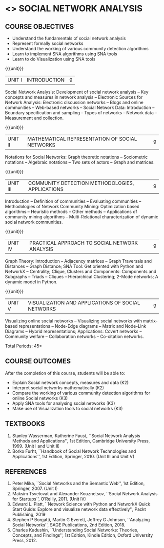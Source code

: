 * <<<PE302>>> SOCIAL NETWORK ANALYSIS
:properties:
:author: Dr. V. S. Felix Enigo and Dr. G. Raghuraman
:date: 19/3/21
:end:

#+startup: showall

** CO PO MAPPING :noexport:
10
#+NAME: co-po-mapping

|                | PO1  | PO2 | PO3 | PO4 | PO5 | PO6 | PO7 | PO8 | PO9 | PO10 | PO11 | PO12 | PSO1 | PSO2 | PSO3 |
| CO1            |  3   |   2 |   - |   - |   - |   - |   - |   - |   - |    - |    - |    - |    2 |    - |   -  |
| CO2            |  3   |   2 |   - |   - |   - |   - |   - |   - |   - |    - |    - |    - |    2 |    - |   -  |
| CO3            |  3   |   2 |   - |   - |   - |   - |   - |   - |   - |    - |    - |    - |    3 |    - |   -  |
| CO4            |  3   |   2 |   - |   - |   - |   - |   - |   - |   - |    - |    - |    - |    2 |    - |   -  |
| CO5            |  3   |   3 |   - |   - |   - |   - |   - |   - |   - |    3 |    - |    - |    3 |    - |   -  |    
| Score          |  15  |  11 |   - |   - |   - |   - |   - |   - |   - |    3 |    - |    - |   12 |    - |   -  |
| Course Mapping |  3   |   3 |   - |   - |   - |   - |   - |   - |   - |    3 |    - |    - |    3 |    - |   -  |


{{{credits}}}
| L | T | P | C |
| 3 | 0 | 0 | 3 |

#+BEGIN_COMMENT


#+END_COMMENT


** COURSE OBJECTIVES
- Understand the fundamentals of social network analysis
- Represent formally social networks 
- Understand the working of various community detection algorithms
- Learn to implement SNA algorithms using SNA tools 
- Learn to do Visualization using SNA tools

{{{unit}}}
|UNIT I | INTRODUCTION | 9 |
Social Network Analysis: Development of social network analysis -- Key
concepts and measures in network analysis -- Electronic Sources for
Network Analysis: Electronic discussion networks -- Blogs and online
communities -- Web-based networks -- Social Network Data: Introduction --
Boundary specification and sampling -- Types of networks -- Network data --
Measurement and collection.

{{{unit}}}
|UNIT II | MATHEMATICAL REPRESENTATION OF SOCIAL NETWORKS | 9 |
Notations for Social Networks: Graph theoretic notations -- Sociometric
notations -- Algebraic notations -- Two sets of actors -- Graph and
matrices.

{{{unit}}}
|UNIT III | COMMUNITY DETECTION METHODOLOGIES, APPLICATIONS | 9 |
Introduction -- Definition of communities -- Evaluating communities --
Methodologies of Network Community Mining: Optimization based
algorithms -- Heuristic methods -- Other methods -- Applications of
community mining algorithms -- Multi-Relational characterization of
dynamic social network communities.

{{{unit}}}
|UNIT IV | PRACTICAL APPROACH TO SOCIAL NETWORK ANALYSIS | 9 |
Graph Theory: Introduction -- Adjacency matrices -- Graph Traversals and Distances -- Graph Distance; SNA Tool: Get oriented with
Python and NetworkX -- Centrality; Clique, Clusters and Components: Components and Subgraphs -- Triads -- Cliques -- Hierarchical
Clustering; 2-Mode networks; A dynamic model in Python. 


{{{unit}}}
|UNIT V | VISUALIZATION AND APPLICATIONS OF SOCIAL NETWORKS | 9 |
# Graph theory -- Centrality -- Clustering -- 
Visualizing online social networks -- Visualizing social networks with
matrix-based representations -- Node-Edge diagrams -- Matrix and
Node-Link Diagrams -- Hybrid representations; Applications: Covert
networks -- Community welfare -- Collaboration networks -- Co-citation
networks.

\hfill *Total Periods: 45*

** COURSE OUTCOMES
After the completion of this course, students will be able to: 
- Explain Social network concepts, measures and data (K2)
- Interpret social networks mathematically (K2)
- Compare the working of various community detection algorithms for online Social networks (K3)
- Apply SNA tools for analysing social networks (K3)  
- Make use of Visualization tools to social networks (K3)


** TEXTBOOKS

1. Stanley Wasserman, Katherine Faust, ``Social Network Analysis Methods and Applications'', 1st Edition, Cambridge University
   Press, 1999. (Unit I and Unit II)
2. Borko Furht, ``Handbook of Social Network Technologies and Applications'', 1st Edition, Springer, 2010. (Unit III and Unit V)

      
** REFERENCES
1. Peter Mika, ``Social Networks and the Semantic Web'', 1st Edition,
   Springer, 2007. (Unit I)
2. Maksim Tsvetovat and Alexander Kouznetsov, ``Social Network Analysis for Startups'', O’Reilly,  2011. (Unit IV)
3. Edward L. Platt, ``Network Science with Python and NetworkX Quick Start Guide: Explore and visualize network data effectively'', Packt Publishing, 2019
4. Stephen P Borgatti, Martin G Everett, Jeffrey G Johnson, ``Analyzing Social Networks'', SAGE Publications, 2nd Edition, 2018.
5. Charles Kadushin, ``Understanding Social Networks: Theories, Concepts, and Findings'', 1st Edition, Kindle Edition, Oxford
   University Press, 2012.

